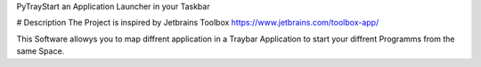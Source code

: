 PyTrayStart an Application Launcher in your Taskbar

# Description
The Project is inspired by Jetbrains Toolbox https://www.jetbrains.com/toolbox-app/

This Software allowys you to map diffrent application in a Traybar Application to start your diffrent Programms from the same Space.


